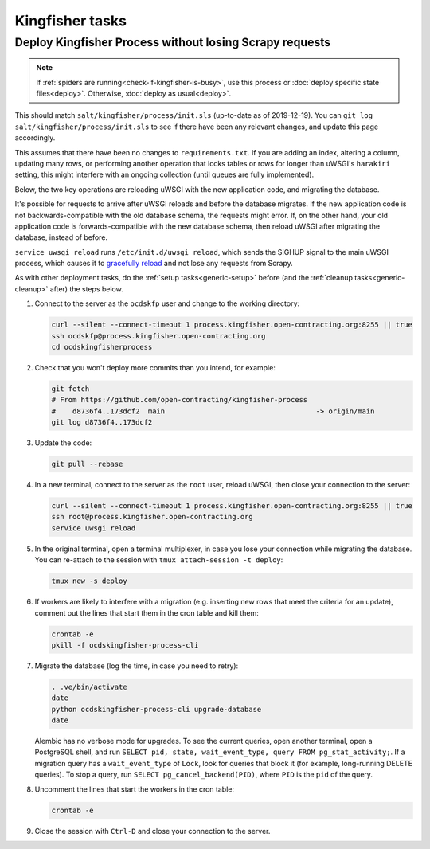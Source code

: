 Kingfisher tasks
================

.. _deploy-kingfisher-process:

Deploy Kingfisher Process without losing Scrapy requests
--------------------------------------------------------

.. note::

   If :ref:`spiders are running<check-if-kingfisher-is-busy>`, use this process or :doc:`deploy specific state files<deploy>`. Otherwise, :doc:`deploy as usual<deploy>`.

This should match ``salt/kingfisher/process/init.sls`` (up-to-date as of 2019-12-19). You can ``git log salt/kingfisher/process/init.sls`` to see if there have been any relevant changes, and update this page accordingly.

This assumes that there have been no changes to ``requirements.txt``. If you are adding an index, altering a column, updating many rows, or performing another operation that locks tables or rows for longer than uWSGI's ``harakiri`` setting, this might interfere with an ongoing collection (until queues are fully implemented).

Below, the two key operations are reloading uWSGI with the new application code, and migrating the database.

It's possible for requests to arrive after uWSGI reloads and before the database migrates. If the new application code is not backwards-compatible with the old database schema, the requests might error. If, on the other hand, your old application code is forwards-compatible with the new database schema, then reload uWSGI after migrating the database, instead of before.

``service uwsgi reload`` runs ``/etc/init.d/uwsgi reload``, which sends the SIGHUP signal to the main uWSGI process, which causes it to `gracefully reload <https://uwsgi-docs.readthedocs.io/en/latest/Management.html#reloading-the-server>`__ and not lose any requests from Scrapy.

As with other deployment tasks, do the :ref:`setup tasks<generic-setup>` before (and the :ref:`cleanup tasks<generic-cleanup>` after) the steps below.

#. Connect to the server as the ``ocdskfp`` user and change to the working directory:

   .. code-block:: bash

      curl --silent --connect-timeout 1 process.kingfisher.open-contracting.org:8255 || true
      ssh ocdskfp@process.kingfisher.open-contracting.org
      cd ocdskingfisherprocess

#. Check that you won't deploy more commits than you intend, for example:

   .. code-block:: bash

      git fetch
      # From https://github.com/open-contracting/kingfisher-process
      #    d8736f4..173dcf2  main                                    -> origin/main
      git log d8736f4..173dcf2

#. Update the code:

   .. code-block:: bash

      git pull --rebase

#. In a new terminal, connect to the server as the ``root`` user, reload uWSGI, then close your connection to the server:

   .. code-block:: bash

      curl --silent --connect-timeout 1 process.kingfisher.open-contracting.org:8255 || true
      ssh root@process.kingfisher.open-contracting.org
      service uwsgi reload

#. In the original terminal, open a terminal multiplexer, in case you lose your connection while migrating the database. You can re-attach to the session with ``tmux attach-session -t deploy``:

   .. code-block:: bash

      tmux new -s deploy

#. If workers are likely to interfere with a migration (e.g. inserting new rows that meet the criteria for an update), comment out the lines that start them in the cron table and kill them:

   .. code-block:: bash

      crontab -e
      pkill -f ocdskingfisher-process-cli

#. Migrate the database (log the time, in case you need to retry):

   .. code-block:: bash

      . .ve/bin/activate
      date
      python ocdskingfisher-process-cli upgrade-database
      date

   Alembic has no verbose mode for upgrades. To see the current queries, open another terminal, open a PostgreSQL shell, and run ``SELECT pid, state, wait_event_type, query FROM pg_stat_activity;``. If a migration query has a ``wait_event_type`` of ``Lock``, look for queries that block it (for example, long-running DELETE queries). To stop a query, run ``SELECT pg_cancel_backend(PID)``, where ``PID`` is the ``pid`` of the query.

#. Uncomment the lines that start the workers in the cron table:

   .. code-block:: bash

      crontab -e

#. Close the session with ``Ctrl-D`` and close your connection to the server.
